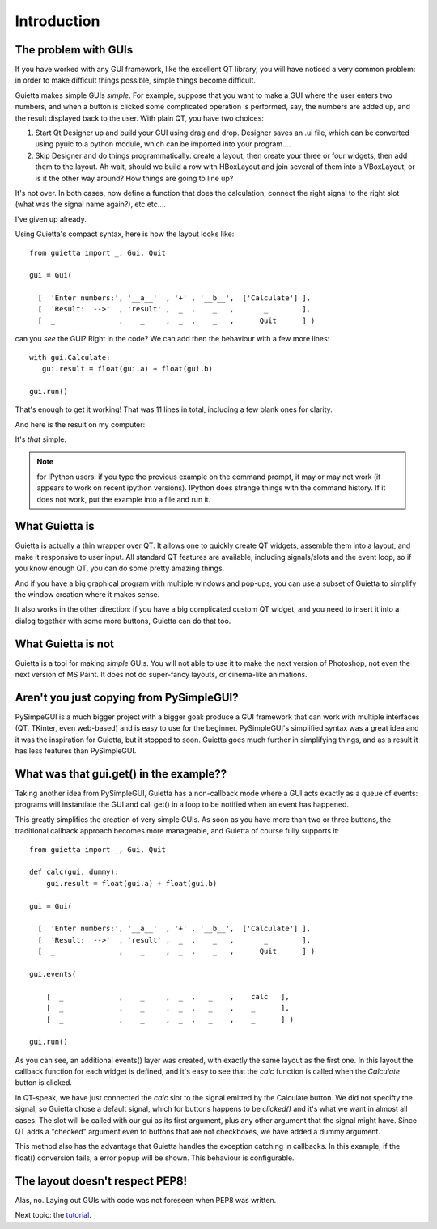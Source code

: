 
Introduction
============

The problem with GUIs
---------------------

If you have worked with any GUI framework, like the excellent QT library,
you will have noticed a very common problem: in order to make
difficult things possible, simple things become difficult.

Guietta makes simple GUIs *simple*. For example, suppose that you want to
make a GUI where the user enters two numbers, and when a button is
clicked some complicated operation is performed, say, the numbers
are added up, and the result displayed back to the user.
With plain QT, you have two choices:

1. Start Qt Designer up and build your GUI using drag and drop. Designer saves
   an .ui file, which can be converted using pyuic to a python module,
   which can be imported into your program....
2. Skip Designer and do things
   programmatically: create a layout, then create your three or four widgets,
   then add them to the layout. Ah wait, should we build a row with
   HBoxLayout and join several of them into a VBoxLayout, or is it the
   other way around? How things are going to line up?
 
It's not over. In both cases, now define a function that does
the calculation, connect the right signal to the right slot (what was the
signal name again?), etc etc....

I've given up already.

Using Guietta's compact syntax, here is how the layout looks like::

    from guietta import _, Gui, Quit
    
    gui = Gui(
        
      [  'Enter numbers:', '__a__'  , '+' , '__b__',  ['Calculate'] ],
      [  'Result:  -->'  , 'result' ,  _  ,    _   ,       _        ],
      [  _               ,    _     ,  _  ,    _   ,      Quit      ] )
    
   
can you *see* the GUI? Right in the code? We can add then the behaviour
with a few more lines::

    with gui.Calculate:
       gui.result = float(gui.a) + float(gui.b)
        
    gui.run()


That's enough to get it working! That was 11 lines in total, including
a few blank ones for clarity.

And here is the result on my computer:

.. image:: example.png

It's *that* simple.

.. note:: for IPython users: if you type the previous example on the command
          prompt, it may or may not work (it appears to work on recent
          ipython versions). IPython does strange things
          with the command history. If it does not work, put the example
          into a file and run it.

What Guietta is
---------------

Guietta is actually a thin wrapper over QT. It allows one to quickly
create QT widgets, assemble them into a layout, and make it responsive
to user input. All standard QT features are available, including
signals/slots and the event loop, so if you know enough QT,
you can do some pretty amazing things.

And if you have a big graphical program with multiple windows and pop-ups,
you can use a subset of Guietta to simplify the window creation where
it makes sense.

It also works in the other direction: if you have a big complicated custom
QT widget, and you need to insert it into a dialog together with some
more buttons, Guietta can do that too.

What Guietta is not
-------------------

Guietta is a tool for making *simple* GUIs. You will not able to use it
to make the next version of Photoshop, not even the next version of
MS Paint. It does not do super-fancy layouts, or cinema-like animations.

Aren't you just copying from PySimpleGUI?
-----------------------------------------

PySimpeGUI is a much bigger project with a bigger goal: produce a
GUI framework that can work with multiple interfaces (QT, TKinter, even
web-based) and is easy to use for the beginner. PySimpleGUI's simplified
syntax was a great idea and it was the inspiration for Guietta,
but it stopped to soon. Guietta goes much further in simplifying things,
and as a result it has less features than PySimpleGUI.

What was that gui.get() in the example??
----------------------------------------
Taking another idea from PySimpleGUI, Guietta has a non-callback mode
where a GUI acts exactly as a queue of events: programs will instantiate
the GUI and call get() in a loop to be notified when an event has happened.

This greatly simplifies the creation of very simple GUIs. As soon as
you have more than two or three buttons, the traditional callback approach
becomes more manageable, and Guietta of course fully supports it::


    from guietta import _, Gui, Quit
    
    def calc(gui, dummy):
        gui.result = float(gui.a) + float(gui.b)
            
    gui = Gui(
        
      [  'Enter numbers:', '__a__'  , '+' , '__b__',  ['Calculate'] ],
      [  'Result:  -->'  , 'result' ,  _  ,    _   ,       _        ],
      [  _               ,    _     ,  _  ,    _   ,      Quit      ] )
    
    gui.events(
    
        [  _             ,    _     ,  _  ,   _    ,    calc   ],
        [  _             ,    _     ,  _  ,   _    ,    _      ],
        [  _             ,    _     ,  _  ,   _    ,    _      ] )
    
    gui.run()

As you can see, an additional events() layer was created, with exactly
the same layout as the first one. In this layout the callback function
for each widget is defined, and it's easy to see that the *calc*
function is called when the *Calculate* button is clicked.

In QT-speak, we have just connected the *calc* slot to the signal
emitted by the Calculate button. We did not specifty the signal, so Guietta
chose a default signal, which for buttons happens to be *clicked()* and it's
what we want in almost all cases. The slot will be called with our gui
as its first argument, plus any other argument that the signal might have.
Since QT adds a "checked" argument even to buttons that are not checkboxes,
we have added a dummy argument.

This method also has the advantage that Guietta handles the exception
catching in callbacks. In this example, if the float() conversion fails,
a error popup will be shown. This behaviour is configurable.


The layout doesn't respect PEP8!
--------------------------------

Alas, no. Laying out GUIs with code was not foreseen when PEP8 was written.

Next topic: the `tutorial <tutorial.html>`_.


